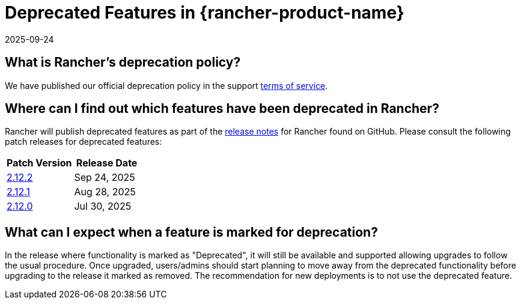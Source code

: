 = Deprecated Features in {rancher-product-name}
:page-languages: [en, zh]
:revdate: 2025-09-24
:page-revdate: {revdate}

== What is Rancher's deprecation policy?

We have published our official deprecation policy in the support https://rancher.com/support-maintenance-terms[terms of service].

== Where can I find out which features have been deprecated in Rancher?

Rancher will publish deprecated features as part of the https://github.com/rancher/rancher/releases[release notes] for Rancher found on GitHub. Please consult the following patch releases for deprecated features:

|===
| Patch Version | Release Date

| https://github.com/rancher/rancher/releases/tag/v2.12.2[2.12.2]
| Sep 24, 2025

| https://github.com/rancher/rancher/releases/tag/v2.12.1[2.12.1]
| Aug 28, 2025

| https://github.com/rancher/rancher/releases/tag/v2.12.0[2.12.0]
| Jul 30, 2025
|===

== What can I expect when a feature is marked for deprecation?

In the release where functionality is marked as "Deprecated", it will still be available and supported allowing upgrades to follow the usual procedure. Once upgraded, users/admins should start planning to move away from the deprecated functionality before upgrading to the release it marked as removed. The recommendation for new deployments is to not use the deprecated feature.
